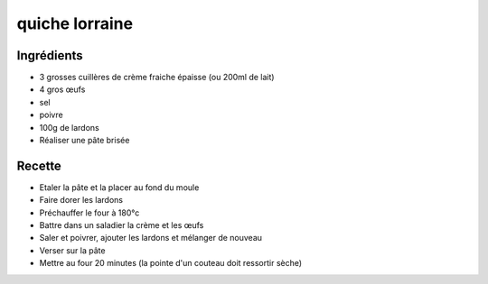 ===============
quiche lorraine
===============

Ingrédients
===========

- 3 grosses cuillères de crème fraiche épaisse (ou 200ml de lait)
- 4 gros œufs
- sel
- poivre
- 100g de lardons
- Réaliser une pâte brisée


Recette
=======

- Etaler la pâte et la placer au fond du moule
- Faire dorer les lardons
- Préchauffer le four à 180°c
- Battre dans un saladier la crème et les œufs
- Saler et poivrer, ajouter les lardons et mélanger de nouveau
- Verser sur la pâte
- Mettre au four 20 minutes (la pointe d'un couteau doit ressortir sèche)





